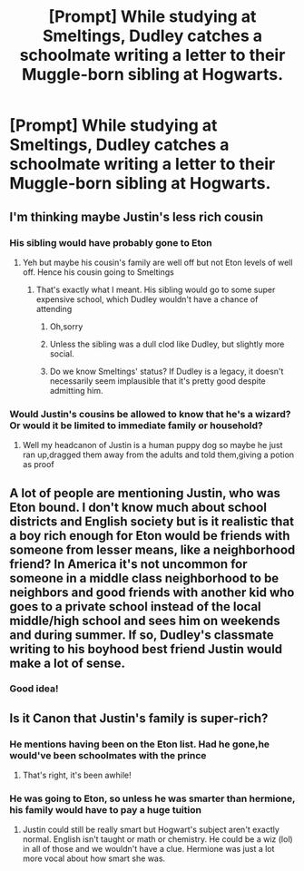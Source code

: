 #+TITLE: [Prompt] While studying at Smeltings, Dudley catches a schoolmate writing a letter to their Muggle-born sibling at Hogwarts.

* [Prompt] While studying at Smeltings, Dudley catches a schoolmate writing a letter to their Muggle-born sibling at Hogwarts.
:PROPERTIES:
:Author: CryptidGrimnoir
:Score: 79
:DateUnix: 1564486796.0
:DateShort: 2019-Jul-30
:END:

** I'm thinking maybe Justin's less rich cousin
:PROPERTIES:
:Author: Bleepbloopbotz2
:Score: 58
:DateUnix: 1564487692.0
:DateShort: 2019-Jul-30
:END:

*** His sibling would have probably gone to Eton
:PROPERTIES:
:Score: 25
:DateUnix: 1564495207.0
:DateShort: 2019-Jul-30
:END:

**** Yeh but maybe his cousin's family are well off but not Eton levels of well off. Hence his cousin going to Smeltings
:PROPERTIES:
:Author: Bleepbloopbotz2
:Score: 28
:DateUnix: 1564495302.0
:DateShort: 2019-Jul-30
:END:

***** That's exactly what I meant. His sibling would go to some super expensive school, which Dudley wouldn't have a chance of attending
:PROPERTIES:
:Score: 9
:DateUnix: 1564496193.0
:DateShort: 2019-Jul-30
:END:

****** Oh,sorry
:PROPERTIES:
:Author: Bleepbloopbotz2
:Score: 7
:DateUnix: 1564496242.0
:DateShort: 2019-Jul-30
:END:


****** Unless the sibling was a dull clod like Dudley, but slightly more social.
:PROPERTIES:
:Author: ForwardDiscussion
:Score: 6
:DateUnix: 1564505687.0
:DateShort: 2019-Jul-30
:END:


****** Do we know Smeltings' status? If Dudley is a legacy, it doesn't necessarily seem implausible that it's pretty good despite admitting him.
:PROPERTIES:
:Author: hyphenomicon
:Score: 7
:DateUnix: 1564515523.0
:DateShort: 2019-Jul-31
:END:


*** Would Justin's cousins be allowed to know that he's a wizard? Or would it be limited to immediate family or household?
:PROPERTIES:
:Author: CryptidGrimnoir
:Score: 4
:DateUnix: 1564518157.0
:DateShort: 2019-Jul-31
:END:

**** Well my headcanon of Justin is a human puppy dog so maybe he just ran up,dragged them away from the adults and told them,giving a potion as proof
:PROPERTIES:
:Author: Bleepbloopbotz2
:Score: 7
:DateUnix: 1564518434.0
:DateShort: 2019-Jul-31
:END:


** A lot of people are mentioning Justin, who was Eton bound. I don't know much about school districts and English society but is it realistic that a boy rich enough for Eton would be friends with someone from lesser means, like a neighborhood friend? In America it's not uncommon for someone in a middle class neighborhood to be neighbors and good friends with another kid who goes to a private school instead of the local middle/high school and sees him on weekends and during summer. If so, Dudley's classmate writing to his boyhood best friend Justin would make a lot of sense.
:PROPERTIES:
:Author: angry_scissoring
:Score: 26
:DateUnix: 1564502426.0
:DateShort: 2019-Jul-30
:END:

*** Good idea!
:PROPERTIES:
:Author: CryptidGrimnoir
:Score: 2
:DateUnix: 1564518183.0
:DateShort: 2019-Jul-31
:END:


** Is it Canon that Justin's family is super-rich?
:PROPERTIES:
:Author: Shimbot42
:Score: 20
:DateUnix: 1564498901.0
:DateShort: 2019-Jul-30
:END:

*** He mentions having been on the Eton list. Had he gone,he would've been schoolmates with the prince
:PROPERTIES:
:Author: Bleepbloopbotz2
:Score: 49
:DateUnix: 1564499442.0
:DateShort: 2019-Jul-30
:END:

**** That's right, it's been awhile!
:PROPERTIES:
:Author: Shimbot42
:Score: 4
:DateUnix: 1564509273.0
:DateShort: 2019-Jul-30
:END:


*** He was going to Eton, so unless he was smarter than hermione, his family would have to pay a huge tuition
:PROPERTIES:
:Score: 21
:DateUnix: 1564505960.0
:DateShort: 2019-Jul-30
:END:

**** Justin could still be really smart but Hogwart's subject aren't exactly normal. English isn't taught or math or chemistry. He could be a wiz (lol) in all of those and we wouldn't have a clue. Hermione was just a lot more vocal about how smart she was.
:PROPERTIES:
:Author: ihrtryoma
:Score: 0
:DateUnix: 1578496867.0
:DateShort: 2020-Jan-08
:END:

